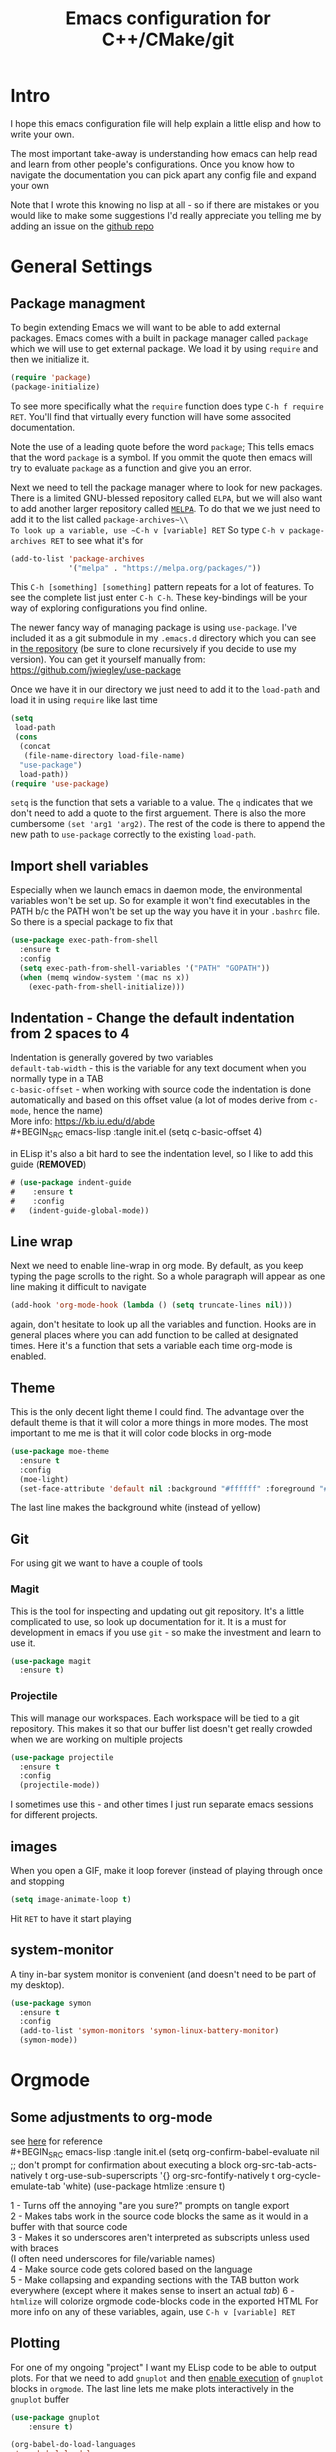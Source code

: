 #+TITLE: Emacs configuration for C++/CMake/git
#+HTML_HEAD: <link rel="stylesheet" type="text/css" href="../static/worg.css" />
#+options: num:nil
# This will export a README.org file for Github, so that people that land in my repo know where to find the relevant webpage
#+BEGIN_SRC org :tangle README.org :exports none
  see description [[http://geokon-gh.github.io/.emacs.d/index.html][here]]
#+END_SRC

* Intro
I hope this emacs configuration file will help explain a little elisp and how to write your own. 

The most important take-away is understanding how emacs can help read and learn from other people's configurations. Once you know how to navigate the documentation you can pick apart any config file and expand your own

Note that I wrote this knowing no lisp at all - so if there are mistakes or you would like to make some suggestions I'd really appreciate you telling me by adding an issue on the [[https://geokon-gh.github.io/.emacs.d/][github repo]]
* General Settings
** Package managment
To begin extending Emacs we will want to be able to add external packages. Emacs comes with a built in package manager called ~package~ which we will use to get external package. We load it by using ~require~  and then we initialize it.
#+BEGIN_SRC emacs-lisp :tangle init.el
  (require 'package)
  (package-initialize)
#+END_SRC
To see more specifically what the ~require~ function does type ~C-h f require RET~. You'll find that virtually every function will have some associted documentation.

Note the use of a leading quote before the word ~package~; This tells emacs that the word ~package~ is a symbol. If you ommit the quote then emacs will try to evaluate ~package~ as a function and give you an error.

Next we need to tell the package manager where to look for new packages. There is a limited GNU-blessed repository called ~ELPA~, but we will also want to add another larger repository called [[https://melpa.org][~MELPA~]]. To do that we we just need to add it to the list called ~package-archives~\\
To look up a variable, use ~C-h v [variable] RET~
So type ~C-h v package-archives RET~ to see what it's for
#+BEGIN_SRC emacs-lisp :tangle init.el
  (add-to-list 'package-archives
               '("melpa" . "https://melpa.org/packages/"))
#+END_SRC
This ~C-h [something] [something]~ pattern repeats for a lot of features. To see the complete list just enter ~C-h C-h~. These key-bindings will be your way of exploring configurations you find online.

The newer fancy way of managing package is using ~use-package~. I've included it as a git submodule in my ~.emacs.d~ directory which you can see in [[https://github.com/geokon-gh/.emacs.d][the repository]] (be sure to clone recursively if you decide to use my version). You can get it yourself manually from: https://github.com/jwiegley/use-package

Once we have it in our directory we just need to add it to the ~load-path~ and load it in using ~require~ like last time
#+BEGIN_SRC emacs-lisp :tangle init.el
  (setq
   load-path
   (cons
    (concat
     (file-name-directory load-file-name)
    "use-package")
    load-path))
  (require 'use-package)

#+END_SRC
~setq~ is the function that sets a variable to a value. The ~q~ indicates that we don't need to add a quote to the first arguement. There is also the more cumbersome ~(set 'arg1 'arg2)~. The rest of the code is there to append the new path to ~use-package~ correctly to the existing ~load-path~.
# TODO: figure out why a lot of people have
# (setq package-enable-at-startup nil)
# at the top of their init file and then a
# (package-initialize)
# at the end..

** Import shell variables
Especially when we launch emacs in daemon mode, the environmental variables won't be set up. So for example it won't find executables in the PATH b/c the PATH won't be set up the way you have it in your =.bashrc= file. So there is a special package to fix that
#+BEGIN_SRC emacs-lisp :tangle init.el
  (use-package exec-path-from-shell
    :ensure t
    :config
    (setq exec-path-from-shell-variables '("PATH" "GOPATH"))
    (when (memq window-system '(mac ns x))
      (exec-path-from-shell-initialize)))
#+END_SRC
** Indentation - Change the default indentation from 2 spaces to 4
Indentation is generally govered by two variables\\ 
~default-tab-width~ - this is the variable for any text document when you normally type in a TAB\\
~c-basic-offset~ - when working with source code the indentation is done automatically and based on this offset value  (a lot of modes derive from ~c-mode~, hence the name) \\ 
More info: https://kb.iu.edu/d/abde \\ 
#+BEGIN_SRC emacs-lisp :tangle init.el
  (setq c-basic-offset 4)
#+END_SRC

in ELisp it's also a bit hard to see the indentation level, so I like to add this guide  (*REMOVED*)
#+BEGIN_SRC emacs-lisp :tangle init.el
 # (use-package indent-guide
 #    :ensure t
 #    :config
 #   (indent-guide-global-mode))
#+END_SRC

** Line wrap
Next we need to enable line-wrap in org mode. By default, as you keep typing the page scrolls to the right. So a whole paragraph will appear as one line making it difficult to navigate
#+BEGIN_SRC emacs-lisp :tangle init.el
  (add-hook 'org-mode-hook (lambda () (setq truncate-lines nil)))
#+END_SRC
again, don't hesitate to look up all the variables and function. Hooks are in general places where you can add function to be called at designated times. Here it's a function that sets a variable each time org-mode is enabled.
** Theme
This is the only decent light theme I could find. The advantage over the default theme is that it will color a more things in more modes. The most important to me me is that it will color code blocks in org-mode
#+BEGIN_SRC emacs-lisp :tangle init.el
   (use-package moe-theme
     :ensure t
     :config
     (moe-light)
     (set-face-attribute 'default nil :background "#ffffff" :foreground "#5f5f5f"))
#+END_SRC
The last line makes the background white (instead of yellow)
** Git
For using git we want to have a couple of tools
*** Magit
This is the tool for inspecting and updating out git repository. It's a little complicated to use, so look up documentation for it. It is a must for development in emacs if you use ~git~ - so make the investment and learn to use it.
#+BEGIN_SRC emacs-lisp :tangle init.el
  (use-package magit
    :ensure t)
#+END_SRC
*** Projectile
This will manage our workspaces. Each workspace will be tied to a git repository. This makes it so that our buffer list doesn't get really crowded when we are working on multiple projects
#+BEGIN_SRC emacs-lisp :tangle init.el
  (use-package projectile
    :ensure t
    :config
    (projectile-mode))
#+END_SRC
I sometimes use this - and other times I just run separate emacs sessions for different projects.

** images
When you open a GIF, make it loop forever (instead of playing through once and stopping
#+BEGIN_SRC emacs-lisp :tangle init.el
  (setq image-animate-loop t)
#+END_SRC
Hit ~RET~ to have it start playing
** system-monitor
A tiny in-bar system monitor is convenient (and doesn't need to be part of my desktop).
#+BEGIN_SRC emacs-lisp :tangle init.el
  (use-package symon
    :ensure t
    :config
    (add-to-list 'symon-monitors 'symon-linux-battery-monitor)
    (symon-mode))
#+END_SRC

* Orgmode
** Some adjustments to org-mode
see [[http://howardism.org/Technical/Emacs/literate-programming-tutorial.html][here]] for reference \\
#+BEGIN_SRC emacs-lisp :tangle init.el
  (setq org-confirm-babel-evaluate nil ;; don't prompt for confirmation about executing a block
        org-src-tab-acts-natively t
        org-use-sub-superscripts '{}
        org-src-fontify-natively t
        org-cycle-emulate-tab 'white)
  (use-package htmlize
    :ensure t)
#+END_SRC
1 - Turns off the annoying "are you sure?" prompts on tangle export \\
2 - Makes tabs work in the source code blocks the same as it would in a buffer with that source code \\
3 - Makes it so underscores aren't interpreted as subscripts unless used with braces \\
(I often need underscores for file/variable names) \\
4 - Make source code gets colored based on the language \\
5 - Make collapsing and expanding sections with the TAB button work everywhere (except where it makes sense to insert an actual /tab/)
6 - ~htmlize~ will colorize orgmode code-blocks code in the exported HTML
For more info on any of these variables, again, use ~C-h v [variable] RET~
** Plotting
For one of my ongoing "project" I want my ELisp code to be able to output plots. For that we need to add ~gnuplot~ and then [[https://orgmode.org/worg/org-contrib/babel/languages/ob-doc-gnuplot.html#org66dbe2c][enable execution]] of ~gnuplot~ blocks in ~orgmode~. The last line lets me make plots interactively in the ~gnuplot~ buffer
#+BEGIN_SRC emacs-lisp :tangle init.el
  (use-package gnuplot
      :ensure t)

  (org-babel-do-load-languages
   'org-babel-load-languages
   '((gnuplot . t)))

  (gnuplot-inline-display-mode)
#+END_SRC
* C++ 
Here we'll setup a development environment as feature rich as an IDE \\
We're going to use the new language server protocol way (instead of rtags as before). I'm just following [[https://github.com/cquery-project/cquery/wiki/Emacs][the official guide]]
** lsp-mode
#+BEGIN_SRC emacs-lisp :tangle init.el
  (use-package lsp-mode
    :ensure t)
#+END_SRC
** emacs-cquery
#+BEGIN_SRC emacs-lisp :tangle init.el
  (use-package emacs-cquery
    :commands lsp-cquery-enable
    :init (setq cquery-executable "~/Programs/cquery/bin/cquery")
    (add-hook 'c-mode-hook #'cquery//enable)
    (add-hook 'c++-mode-hook #'cquery//enable)
    :ensure t)
#+END_SRC
* Clojure
(WIP)
Starting to play around with ~Clojure~. The canonical ~Clojure~ development environment is ~CIDER~
#+BEGIN_SRC emacs-lisp :tangle init.el
  (use-package cider
    :ensure t)
#+END_SRC

# * Company
# Next we turn on ~company~. The package that will do autocompletion for us (it standards for COMPlete ANYthing)
# #+BEGIN_SRC emacs-lisp :tangle init.el
#   (use-package company
#     :config
#     (add-hook 'cider-repl-mode-hook #'cider-company-enable-fuzzy-completion)
#     (add-hook 'cider-mode-hook #'cider-company-enable-fuzzy-completion))
#     ;(push 'company-rtags company-backends) TODO: FIX this RTags related stuff!
#     ;(global-company-mode)
#     ;(define-key c-mode-base-map (kbd "<C-tab>") (function company-complete)))
# #+END_SRC
# looking at the documentation we see that ~push~ will take the 1st argument and add it to the beginning of the list provided in the 2nd argument. ~company-backends~ is "a list of active backends (completion engines)". ~company-rtags~ is a backend provided by the ~rtags~ guys. See the documentation for more info :)
